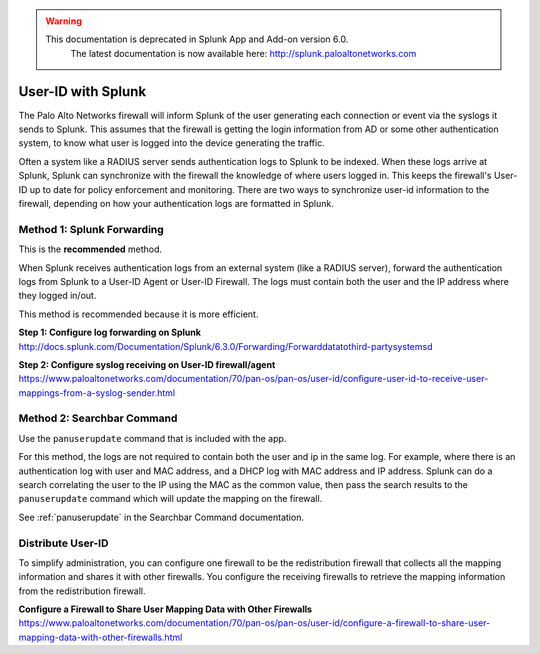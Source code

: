 .. raw:: html

    <style> .red {color:red} </style>

.. role:: red

.. warning::
   This documentation is :red:`deprecated` in Splunk App and Add-on version 6.0.
     The latest documentation is now available here: http://splunk.paloaltonetworks.com

.. _userid:

User-ID with Splunk
===================

The Palo Alto Networks firewall will inform Splunk of the user generating
each connection or event via the syslogs it sends to Splunk.  This assumes
that the firewall is getting the login information from AD or some other
authentication system, to know what user is logged into the device
generating the traffic.

Often a system like a RADIUS server sends authentication logs to Splunk to
be indexed. When these logs arrive at Splunk, Splunk can synchronize with
the firewall the knowledge of where users logged in. This keeps the
firewall's User-ID up to date for policy enforcement and monitoring. There are
two ways to synchronize user-id information to the firewall, depending on
how your authentication logs are formatted in Splunk.


Method 1: Splunk Forwarding
---------------------------

This is the **recommended** method.

When Splunk receives authentication logs from an external system (like
a RADIUS server), forward the authentication logs from Splunk to a User-ID
Agent or User-ID Firewall. The logs must contain both the user and the IP
address where they logged in/out.

This method is recommended because it is more efficient.

**Step 1: Configure log forwarding on Splunk**
http://docs.splunk.com/Documentation/Splunk/6.3.0/Forwarding/Forwarddatatothird-partysystemsd

**Step 2: Configure syslog receiving on User-ID firewall/agent**
https://www.paloaltonetworks.com/documentation/70/pan-os/pan-os/user-id/configure-user-id-to-receive-user-mappings-from-a-syslog-sender.html


Method 2: Searchbar Command
---------------------------

Use the ``panuserupdate`` command that is included with the app.

For this method, the logs are not required to contain both the user and ip
in the same log. For example, where there is an authentication log with user
and MAC address, and a DHCP log with MAC address and IP address.  Splunk
can do a search correlating the user to the IP using the MAC as the common
value, then pass the search results to the ``panuserupdate`` command which
will update the mapping on the firewall.

See :ref:`panuserupdate` in the Searchbar Command documentation.

Distribute User-ID
------------------

To simplify administration, you can configure one firewall to be the
redistribution firewall that collects all the mapping information and
shares it with other firewalls. You configure the receiving firewalls to
retrieve the mapping information from the redistribution firewall.

.. image:: _static/userid_distribution.png

**Configure a Firewall to Share User Mapping Data with Other Firewalls**
https://www.paloaltonetworks.com/documentation/70/pan-os/pan-os/user-id/configure-a-firewall-to-share-user-mapping-data-with-other-firewalls.html